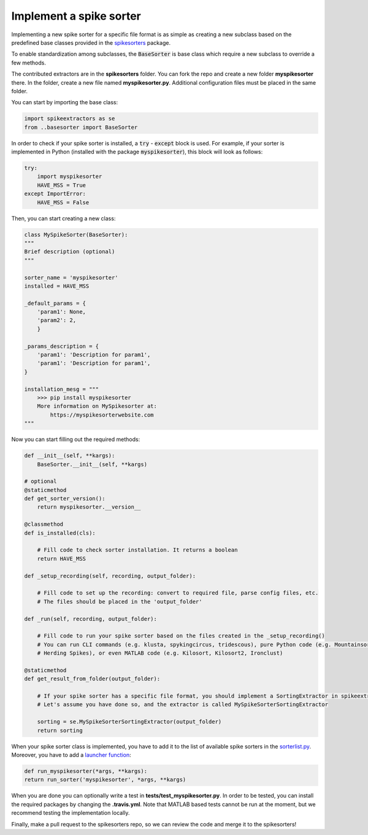 Implement a spike sorter
--------------------------

Implementing a new spike sorter for a specific file format is as simple as creating a new
subclass based on the predefined base classes provided in the
`spikesorters <https://github.com/SpikeInterface/spikesorters>`_ package.

To enable standardization among subclasses, the :code:`BaseSorter` is base class which require a new
subclass to override a few methods.

The contributed extractors are in the **spikesorters** folder. You can fork the repo and create a new folder
**myspikesorter** there. In the folder, create a new file named **myspikesorter.py**. Additional configuration files
must be placed in the same folder.

You can start by importing the base class:


.. code-block:: python

    import spikeextractors as se
    from ..basesorter import BaseSorter

In order to check if your spike sorter is installed, a :code:`try` - :code:`except` block is used. For example, if your
sorter is implemented in Python (installed with the package :code:`myspikesorter`), this block will look as follows:

.. code-block:: python

    try:
        import myspikesorter
        HAVE_MSS = True
    except ImportError:
        HAVE_MSS = False

Then, you can start creating a new class:


.. code-block:: python

    class MySpikeSorter(BaseSorter):
    """
    Brief description (optional)
    """

    sorter_name = 'myspikesorter'
    installed = HAVE_MSS

    _default_params = {
        'param1': None,
        'param2': 2,
        }

    _params_description = {
        'param1': 'Description for param1',
        'param1': 'Description for param1',
    }

    installation_mesg = """
        >>> pip install myspikesorter
        More information on MySpikesorter at:
            https://myspikesorterwebsite.com
    """

Now you can start filling out the required methods:

.. code-block:: python

    def __init__(self, **kargs):
        BaseSorter.__init__(self, **kargs)

    # optional
    @staticmethod
    def get_sorter_version():
        return myspikesorter.__version__

    @classmethod
    def is_installed(cls):

        # Fill code to check sorter installation. It returns a boolean
        return HAVE_MSS

    def _setup_recording(self, recording, output_folder):

        # Fill code to set up the recording: convert to required file, parse config files, etc.
        # The files should be placed in the 'output_folder'

    def _run(self, recording, output_folder):

        # Fill code to run your spike sorter based on the files created in the _setup_recording()
        # You can run CLI commands (e.g. klusta, spykingcircus, tridescous), pure Python code (e.g. Mountainsort4,
        # Herding Spikes), or even MATLAB code (e.g. Kilosort, Kilosort2, Ironclust)

    @staticmethod
    def get_result_from_folder(output_folder):

        # If your spike sorter has a specific file format, you should implement a SortingExtractor in spikeextractors.
        # Let's assume you have done so, and the extractor is called MySpikeSorterSortingExtractor

        sorting = se.MySpikeSorterSortingExtractor(output_folder)
        return sorting

When your spike sorter class is implemented, you have to add it to the list of available spike sorters in the
`sorterlist.py <https://github.com/SpikeInterface/spikesorters/blob/master/spikesorters/sorterlist.py#L12-L21>`_.
Moreover, you have to add a `launcher function <https://github.com/SpikeInterface/spikesorters/blob/master/spikesorters/sorterlist.py#L92-L114>`_:

.. code-block:: python

    def run_myspikesorter(*args, **kargs):
    return run_sorter('myspikesorter', *args, **kargs)


When you are done you can optionally write a test in **tests/test_myspikesorter.py**. In order to be tested, you can
install the required packages by changing the **.travis.yml**. Note that MATLAB based tests cannot be run at the moment,
but we recommend testing the implementation locally.

Finally, make a pull request to the spikesorters repo, so we can review the code and merge it to the spikesorters!